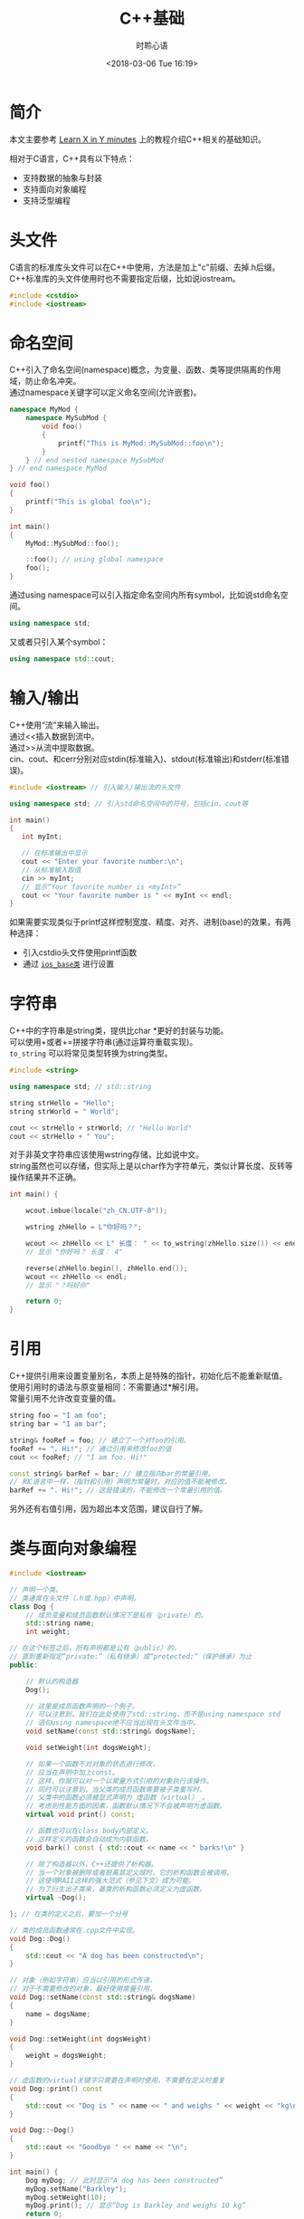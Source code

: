 # -*- coding: utf-8 -*-
#+TITLE:C++基础
#+AUTHOR: 时聆心语
#+DATE:<2018-03-06 Tue 16:19>
#+UPDATED_AT:<2018-03-06 Tue 16:19>
#+TAGS: CPP

* 简介
本文主要参考 [[https://learnxinyminutes.com/docs/c%2B%2B/][Learn X in Y minutes]] 上的教程介绍C++相关的基础知识。\\


相对于C语言，C++具有以下特点：\\

- 支持数据的抽象与封装
- 支持面向对象编程
- 支持泛型编程

* 头文件
C语言的标准库头文件可以在C++中使用，方法是加上"c"前缀、去掉.h后缀。\\
C++标准库的头文件使用时也不需要指定后缀，比如说iostream。

#+BEGIN_SRC cpp
#include <cstdio>
#include <iostream>
#+END_SRC

* 命名空间
C++引入了命名空间(namespace)概念，为变量、函数、类等提供隔离的作用域，防止命名冲突。\\
通过namespace关键字可以定义命名空间(允许嵌套)。\\

#+BEGIN_SRC cpp
namespace MyMod {
    namespace MySubMod {
        void foo()
        {
            printf("This is MyMod::MySubMod::foo\n");
        }
    } // end nested namespace MySubMod
} // end namespace MyMod

void foo()
{
    printf("This is global foo\n");
}

int main()
{
    MyMod::MySubMod::foo();

    ::foo(); // using global namespace
    foo();
}
#+END_SRC

通过using namespace可以引入指定命名空间内所有symbol，比如说std命名空间。\\

#+BEGIN_SRC cpp
using namespace std;
#+END_SRC

又或者只引入某个symbol：\\

#+BEGIN_SRC cpp
using namespace std::cout;
#+END_SRC
* 输入/输出
C++使用“流”来输入输出。\\
通过<<插入数据到流中。\\
通过>>从流中提取数据。\\
cin、cout、和cerr分别对应stdin(标准输入)、stdout(标准输出)和stderr(标准错误)。\\

#+BEGIN_SRC cpp
#include <iostream> // 引入输入/输出流的头文件

using namespace std; // 引入std命名空间中的符号，包括cin、cout等

int main()
{
   int myInt;

   // 在标准输出中显示
   cout << "Enter your favorite number:\n";
   // 从标准输入取值
   cin >> myInt;
   // 显示“Your favorite number is <myInt>”
   cout << "Your favorite number is " << myInt << endl;
}
#+END_SRC

如果需要实现类似于printf这样控制宽度、精度、对齐、进制(base)的效果，有两种选择：
- 引入cstdio头文件使用printf函数
- 通过 [[http://www.cplusplus.com/reference/ios/ios_base/][~ios_base类~]] 进行设置

* 字符串
C++中的字符串是string类，提供比char *更好的封装与功能。\\
可以使用+或者+=拼接字符串(通过运算符重载实现)。\\
~to_string~ 可以将常见类型转换为string类型。

#+BEGIN_SRC cpp
#include <string>

using namespace std; // std::string

string strHello = "Hello";
string strWorld = " World";

cout << strHello + strWorld; // "Hello World"
cout << strHello + " You";
#+END_SRC

对于非英文字符串应该使用wstring存储，比如说中文。\\
string虽然也可以存储，但实际上是以char作为字符单元，类似计算长度、反转等操作结果并不正确。

#+BEGIN_SRC cpp
int main() {

    wcout.imbue(locale("zh_CN.UTF-8"));

    wstring zhHello = L"你好吗？";

    wcout << zhHello << L" 长度： " << to_wstring(zhHello.size()) << endl;
    // 显示 "你好吗？ 长度： 4"

    reverse(zhHello.begin(), zhHello.end());
    wcout << zhHello << endl;
    // 显示 "？吗好你"

    return 0;
}
#+END_SRC

* 引用
C++提供引用来设置变量别名，本质上是特殊的指针，初始化后不能重新赋值。\\
使用引用时的语法与原变量相同：不需要通过*解引用。\\
常量引用不允许改变变量的值。\\

#+BEGIN_SRC cpp
string foo = "I am foo";
string bar = "I am bar";

string& fooRef = foo; // 建立了一个对foo的引用。
fooRef += ". Hi!"; // 通过引用来修改foo的值
cout << fooRef; // "I am foo. Hi!"

const string& barRef = bar; // 建立指向bar的常量引用。
// 和C语言中一样，（指针和引用）声明为常量时，对应的值不能被修改。
barRef += ". Hi!"; // 这是错误的，不能修改一个常量引用的值。
#+END_SRC

另外还有右值引用，因为超出本文范围，建议自行了解。

* 类与面向对象编程

#+BEGIN_SRC cpp
#include <iostream>

// 声明一个类。
// 类通常在头文件（.h或.hpp）中声明。
class Dog {
    // 成员变量和成员函数默认情况下是私有（private）的。
    std::string name;
    int weight;

// 在这个标签之后，所有声明都是公有（public）的，
// 直到重新指定“private:”（私有继承）或“protected:”（保护继承）为止
public:

    // 默认的构造器
    Dog();

    // 这里是成员函数声明的一个例子。
    // 可以注意到，我们在此处使用了std::string，而不是using namespace std
    // 语句using namespace绝不应当出现在头文件当中。
    void setName(const std::string& dogsName);

    void setWeight(int dogsWeight);

    // 如果一个函数不对对象的状态进行修改，
    // 应当在声明中加上const。
    // 这样，你就可以对一个以常量方式引用的对象执行该操作。
    // 同时可以注意到，当父类的成员函数需要被子类重写时，
    // 父类中的函数必须被显式声明为_虚函数（virtual）_。
    // 考虑到性能方面的因素，函数默认情况下不会被声明为虚函数。
    virtual void print() const;

    // 函数也可以在class body内部定义。
    // 这样定义的函数会自动成为内联函数。
    void bark() const { std::cout << name << " barks!\n" }

    // 除了构造器以外，C++还提供了析构器。
    // 当一个对象被删除或者脱离其定义域时，它的析构函数会被调用。
    // 这使得RAII这样的强大范式（参见下文）成为可能。
    // 为了衍生出子类来，基类的析构函数必须定义为虚函数。
    virtual ~Dog();

}; // 在类的定义之后，要加一个分号

// 类的成员函数通常在.cpp文件中实现。
void Dog::Dog()
{
    std::cout << "A dog has been constructed\n";
}

// 对象（例如字符串）应当以引用的形式传递，
// 对于不需要修改的对象，最好使用常量引用。
void Dog::setName(const std::string& dogsName)
{
    name = dogsName;
}

void Dog::setWeight(int dogsWeight)
{
    weight = dogsWeight;
}

// 虚函数的virtual关键字只需要在声明时使用，不需要在定义时重复
void Dog::print() const
{
    std::cout << "Dog is " << name << " and weighs " << weight << "kg\n";
}

void Dog::~Dog()
{
    std::cout << "Goodbye " << name << "\n";
}

int main() {
    Dog myDog; // 此时显示“A dog has been constructed”
    myDog.setName("Barkley");
    myDog.setWeight(10);
    myDog.print(); // 显示“Dog is Barkley and weighs 10 kg”
    return 0;
} // 显示“Goodbye Barkley”

#+END_SRC

** 初始化与运算符重载

#+BEGIN_SRC cpp
#include <iostream>
using namespace std;

class Point {
public:
    // 可以以这样的方式为成员变量设置默认值。
    double x = 0;
    double y = 0;

    // 定义一个默认的构造器。
    // 除了将Point初始化为(0, 0)以外，这个函数什么都不做。
    Point() { };

    // 下面使用的语法称为初始化列表，
    // 这是初始化类中成员变量的正确方式。
    Point (double a, double b) :
        x(a),
        y(b)
    { /* 除了初始化成员变量外，什么都不做 */ }

    // 重载 + 运算符
    Point operator+(const Point& rhs) const;

    // 重载 += 运算符
    Point& operator+=(const Point& rhs);

    // 增加 - 和 -= 运算符也是有意义的，但这里不再赘述。
};

Point Point::operator+(const Point& rhs) const
{
    // 创建一个新的点，
    // 其横纵坐标分别为这个点与另一点在对应方向上的坐标之和。
    return Point(x + rhs.x, y + rhs.y);
}

Point& Point::operator+=(const Point& rhs)
{
    x += rhs.x;
    y += rhs.y;
    return *this;
}

int main () {
    Point up (0,1);
    Point right (1,0);
    // 这里使用了Point类型的运算符“+”
    // 调用up（Point类型）的“+”方法，并以right作为函数的参数
    Point result = up + right;
    // 显示“Result is upright (1,1)”
    cout << "Result is upright (" << result.x << ',' << result.y << ")\n";
    return 0;
}

#+END_SRC

** 继承

#+BEGIN_SRC cpp
// 这个类继承了Dog类中的公有（public）和保护（protected）对象
class OwnedDog : public Dog {

    void setOwner(const std::string& dogsOwner)

    // 重写OwnedDogs类的print方法。
    // 如果你不熟悉子类多态的话，可以参考这个页面中的概述：
    // http://zh.wikipedia.org/wiki/%E5%AD%90%E7%B1%BB%E5%9E%8B

    // override关键字是可选的，它确保你所重写的是基类中的方法。
    void print() const override;

private:
    std::string owner;
};

// 与此同时，在对应的.cpp文件里：

void OwnedDog::setOwner(const std::string& dogsOwner)
{
    owner = dogsOwner;
}

void OwnedDog::print() const
{
    Dog::print(); // 调用基类Dog中的print方法
    // "Dog is <name> and weights <weight>"

    std::cout << "Dog is owned by " << owner << "\n";
    // "Dog is owned by <owner>"
}
#+END_SRC 

* 异常处理

#+BEGIN_SRC cpp
// 在try代码块中拋出的异常可以被随后的catch捕获。
try {
    // 不要用 new关键字在堆上为异常分配空间。
    throw std::exception("A problem occurred");
}
// 如果拋出的异常是一个对象，可以用常量引用来捕获它
catch (const std::exception& ex)
{
  std::cout << ex.what();
// 捕获尚未被catch处理的所有错误
}
catch (...)
{
    std::cout << "Unknown exception caught";
    throw; // 重新拋出异常
}

#+END_SRC

* RAII

#+BEGIN_SRC cpp
void doSomethingWithAFile(const char* filename)
{
    // 首先，让我们假设一切都会顺利进行。

    FILE* fh = fopen(filename, "r"); // 以只读模式打开文件

    doSomethingWithTheFile(fh);
    doSomethingElseWithIt(fh);

    fclose(fh); // 关闭文件句柄
}

// 不幸的是，随着错误处理机制的引入，事情会变得复杂。
// 假设fopen函数有可能执行失败，
// 而doSomethingWithTheFile和doSomethingElseWithIt会在失败时返回错误代码。
// （虽然异常是C++中处理错误的推荐方式，
// 但是某些程序员，尤其是有C语言背景的，并不认可异常捕获机制的作用）。
// 现在，我们必须检查每个函数调用是否成功执行，并在问题发生的时候关闭文件句柄。
bool doSomethingWithAFile(const char* filename)
{
    FILE* fh = fopen(filename, "r"); // 以只读模式打开文件
    if (fh == nullptr) // 当执行失败是，返回的指针是nullptr
        return false; // 向调用者汇报错误

    // 假设每个函数会在执行失败时返回false
    if (!doSomethingWithTheFile(fh)) {
        fclose(fh); // 关闭文件句柄，避免造成内存泄漏。
        return false; // 反馈错误
    }
    if (!doSomethingElseWithIt(fh)) {
        fclose(fh); // 关闭文件句柄
        return false; // 反馈错误
    }

    fclose(fh); // 关闭文件句柄
    return true; // 指示函数已成功执行
}

// C语言的程序员通常会借助goto语句简化上面的代码：
bool doSomethingWithAFile(const char* filename)
{
    FILE* fh = fopen(filename, "r");
    if (fh == nullptr)
        return false;

    if (!doSomethingWithTheFile(fh))
        goto failure;

    if (!doSomethingElseWithIt(fh))
        goto failure;

    fclose(fh); // 关闭文件
    return true; // 执行成功

failure:
    fclose(fh);
    return false; // 反馈错误
}

// 如果用异常捕获机制来指示错误的话，
// 代码会变得清晰一些，但是仍然有优化的余地。
void doSomethingWithAFile(const char* filename)
{
    FILE* fh = fopen(filename, "r"); // 以只读模式打开文件
    if (fh == nullptr)
        throw std::exception("Could not open the file.");

    try {
        doSomethingWithTheFile(fh);
        doSomethingElseWithIt(fh);
    }
    catch (...) {
        fclose(fh); // 保证出错的时候文件被正确关闭
        throw; // 之后，重新抛出这个异常
    }

    fclose(fh); // 关闭文件
    // 所有工作顺利完成
}

// 相比之下，使用C++中的文件流类（fstream）时，
// fstream会利用自己的析构器来关闭文件句柄。
// 只要离开了某一对象的定义域，它的析构函数就会被自动调用。
void doSomethingWithAFile(const std::string& filename)
{
    // ifstream是输入文件流（input file stream）的简称
    std::ifstream fh(filename); // 打开一个文件

    // 对文件进行一些操作
    doSomethingWithTheFile(fh);
    doSomethingElseWithIt(fh);

} // 文件已经被析构器自动关闭

#+END_SRC

* 杂项Misc

** 函数重载
C++支持函数重载，也就是可以定义一组名称相同而参数不同的函数。\\
实现上类似于根据函数名+参数类型生成新的函数名。

#+BEGIN_SRC cpp
void print(char *myString)
{
    printf("String %s\n", myString);
}

void print(int myInt)
{
    printf("My int is %d", myInt);
}

int main()
{
    print("Hello");
    print(15);
}
#+END_SRC
** 参数默认值设置
可以为函数的参数指定默认值，在调用者没有提供相应参数时按照默认值调用。\\
具有默认值的参数必须放在所有的常规参数之后。

#+BEGIN_SRC cpp
void doSomethingWithInts(int a = 1, int b = 4)
{

}
void invalidDeclaration(int a = 1, int b) // 这是错误的！
{

}

int main()
{
    doSomethingWithInts();      // a = 1,  b = 4
    doSomethingWithInts(20);    // a = 20, b = 4
    doSomethingWithInts(20, 5); // a = 20, b = 5
}
#+END_SRC

** 空指针
    在C++中使用nullptr代替C语言中的NULL。

** 严格原型

#+BEGIN_SRC cpp
// C++的函数原型与函数定义是严格匹配的
void func(); // 这个函数不能接受任何参数

// 而在C语言中
void func(); // 这个函数能接受任意数量的参数
#+END_SRC

